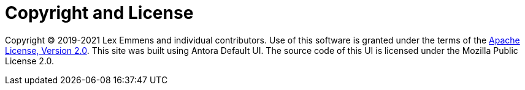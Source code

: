 = Copyright and License
:navtitle: Copyright and License

Copyright © 2019-2021 Lex Emmens and individual contributors. Use of this software is granted under the terms of the https://www.apache.org/licenses/LICENSE-2.0[Apache License, Version 2.0]. This site was built using Antora Default UI. The source code of this UI is licensed under the Mozilla Public License 2.0.

